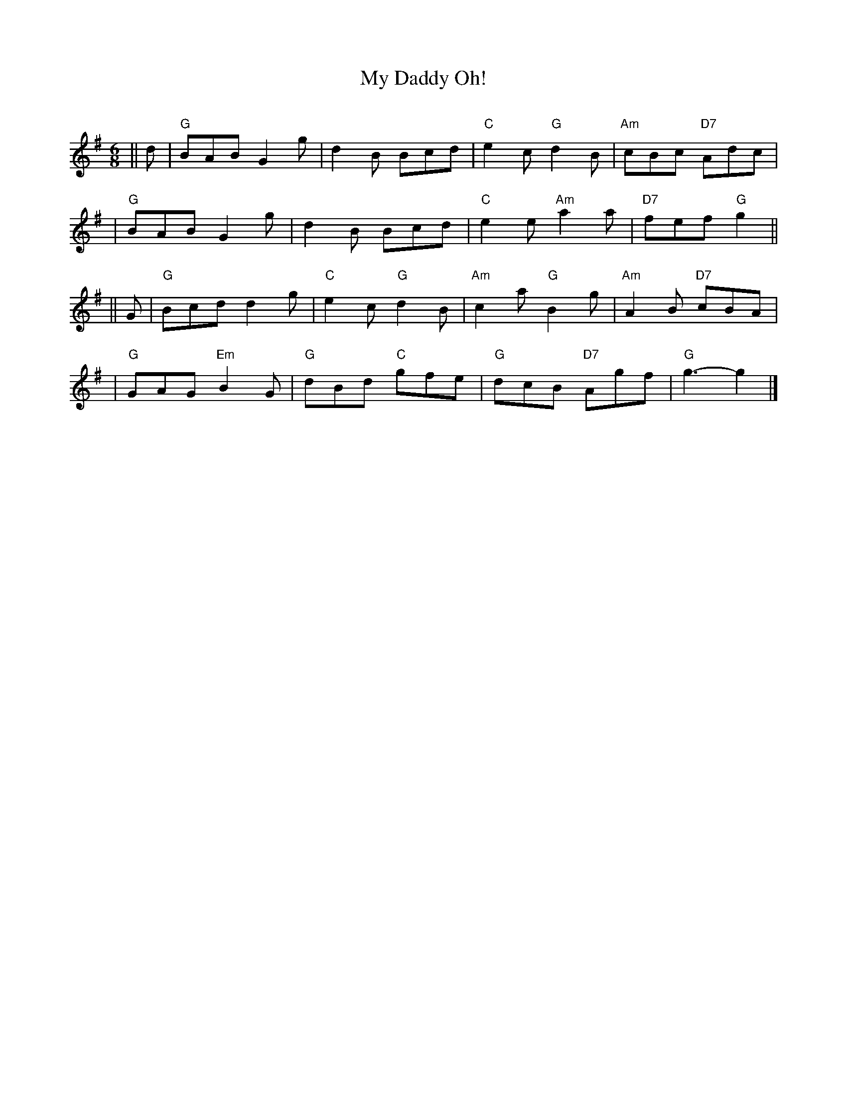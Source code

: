 X:21042
T: My Daddy Oh!
C:
R: jig
B: RSCDS 21-4(II)
Z: 1997 by John Chambers <jc:trillian.mit.edu>
M: 6/8
L: 1/8
%--------------------
K: G
|| d \
| "G"BAB G2g | d2B Bcd | "C"e2c "G"d2B | "Am"cBc "D7"Adc |
| "G"BAB G2g | d2B Bcd | "C"e2e "Am"a2a | "D7"fef "G"g2 ||
|| G \
| "G"Bcd d2g | "C"e2c "G"d2B | "Am"c2a "G"B2g | "Am"A2B "D7"cBA |
| "G"GAG "Em"B2G | "G"dBd "C"gfe | "G"dcB "D7"Agf | "G"g3- g2 |]

